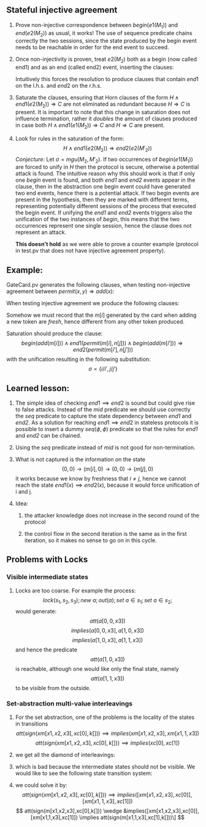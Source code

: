 #+LaTeX_HEADER: \usepackage{geometry}
#+LaTeX_HEADER: \usepackage{tikz}

** Stateful injective agreement

1. Prove non-injective correspondence between $begin(e1(M_1))$ and
   $end(e2(M_2))$ as usual, it works! The use of sequence predicate
   chains correctly the two sessions, since the state produced by the
   begin event needs to be reachable in order for the end event to
   succeed.

2. Once non-injectivity is proven, treat $e2(M_2)$ both as a begin
   (now called end1) and as an end (called end2) event, inserting the
   clauses:
   \begin{align*}
     H \wedge end1(e2(M_2)) \Rightarrow mid  \\
     H \wedge mid \Rightarrow end2(e2(M_2))
   \end{align*}
   Intuitively this forces the resolution to produce clauses that
   contain $end1$ on the l.h.s. and $end2$ on the r.h.s.

3. Saturate the clauses, ensuring that Horn clauses of the form $H
   \wedge end1(e2(M_2)) \Rightarrow C$ are not eliminated as redundant
   because $H \Rightarrow C$ is present. It is important to note that
   this change in saturation does not influence termination, rather it
   /doubles/ the amount of clauses produced in case both $H \wedge
   end1(e1(M_2)) \Rightarrow C$ and $H \Rightarrow C$ are present.

4. Look for rules in the saturation of the form:
   $$  H \wedge end1(e2(M_2)) \Rightarrow end2(e2(M'_2)) $$
   /Conjecture:/
   Let $\sigma=mgu(M_2, M'_2)$. If two occurrences of $begin(e1(M_1))$
   are forced to unify in $H$ then the protocol is secure, otherwise a
   potential attack is found. The intuitive reason why this should
   work is that if only one /begin/ event is found, and both /end1/
   and /end2/ events appear in the clause, then in the abstraction one
   begin event could have generated two end events, hence there is a
   potential attack. If two begin events are present in the
   hypothesis, then they are marked with different terms, representing
   potentially different sessions of the process that executed the
   begin event. If unifying the /end1/ and /end2/ events triggers also
   the unification of the two instances of /begin/, this means that
   the two occurrences represent one single session, hence the clause
   does not represent an attack.

   *This doesn't hold* as we were able to prove a counter example
   (protocol in test.pv that does not have injective agreement
   property).

** Example:

   GateCard.pv generates the following clauses, when testing
   non-injective agreement between $permit(x,y) \Rightarrow add(x)$:
   \begin{flalign*}
   & s_1 \neq 0 \wedge att((s_1,0),y) \wedge seq(s,(s_1,0)) \Rightarrow end(permit(s_1,y)) & \\
   & s_1 \neq 0 \wedge att((s_1,0),y) \wedge seq(s,(s_1,0)) \Rightarrow seq((s_1,0),(0,0)) \\
   & s_1 \neq 0 \wedge seq((s_1,0),(0,0)) \wedge att((s_1,0),y) \wedge seq(s,(s_1,0)) \Rightarrow att((0,0),sign((s_1,y),K[])) \\
   & s_2 \neq 0 \wedge att((s_1,s_2),y) \wedge seq(s,(s_1,s_2)) \Rightarrow end(permit(s_2,y)) \\
   & s_2 \neq 0 \wedge att((s_1,s_2),y) \wedge seq(s,(s_1,s_2)) \Rightarrow seq((s_1,s_2),(s_1,0)) \\
   & s_2 \neq 0 \wedge seq((s_1,s_2),(s_1,0)) \wedge att((s_1,s_2),y) \wedge seq(s,(s_1,s_2)) \Rightarrow att((s_1,0),sign((s_2,y),K[])) \\
   & seq(s,s') \Rightarrow att(s',m[i]) \\
   & begin(add(m[i])) \wedge att((0,s_2),sign(m[i],L[])) \wedge seq(s,(0,s_2)) \Rightarrow seq((0,s_2),(m[i],0)) \\
   & s_1 \neq 0 \wedge begin(add(m[i])) \wedge att((s_1,0),sign(m[i],L[])) \wedge seq(s,(s_1,0)) \Rightarrow seq((s_1,0),(s_1,m[i]))
   \end{flalign*}
   When testing injective agreement we produce the following clauses:
   \begin{flalign*}
   & s_1 \neq 0 \wedge att((s_1,0),y) \wedge seq(s,(s_1,0)) \wedge mid \Rightarrow end2(permit(s_1,y)) & \\
   & s_1 \neq 0 \wedge att((s_1,0),y) \wedge seq(s,(s_1,0)) \wedge end1(permit(s_1,y)) \Rightarrow mid  \\
   & s_1 \neq 0 \wedge att((s_1,0),y) \wedge seq(s,(s_1,0)) \wedge end1(permit(s_1,y)) \wedge mid \Rightarrow seq((s_1,0),(0,0)) \\
   & s_1 \neq 0 \wedge seq((s_1,0),(0,0)) \wedge att((s_1,0),y) \wedge seq(s,(s_1,0)) \wedge end1(permit(s_1,y)) \wedge mid \\
   & \hspace{3em} \Rightarrow att((0,0),sign((s_1,y),K[])) \\
   & s_2 \neq 0 \wedge att((s_1,s_2),y) \wedge seq(s,(s_1,s_2)) \wedge mid \Rightarrow end2(permit(s_2,y)) \\
   & s_2 \neq 0 \wedge att((s_1,s_2),y) \wedge seq(s,(s_1,s_2)) \wedge end1(permit(s_2,y)) \Rightarrow mid \\
   & s_2 \neq 0 \wedge att((s_1,s_2),y) \wedge seq(s,(s_1,s_2)) \wedge end1(permit(s_2,y)) \wedge mid \Rightarrow seq((s_1,s_2),(s_1,0)) \\
   & s_2 \neq 0 \wedge seq((s_1,s_2),(s_1,0)) \wedge att((s_1,s_2),y) \wedge seq(s,(s_1,s_2)) \wedge end1(permit(s_2,y)) \wedge mid \\
   & \hspace{3em} \Rightarrow att((s_1,0),sign((s_2,y),K[])) \\
   & seq(s,s') \Rightarrow att(s',m[i]) \\
   & begin(add(m[i])) \wedge att((0,s_2),sign(m[i],L[])) \wedge seq(s,(0,s_2)) \Rightarrow seq((0,s_2),(m[i],0)) \\
   & s_1 \neq 0 \wedge begin(add(m[i])) \wedge att((s_1,0),sign(m[i],L[])) \wedge seq(s,(s_1,0)) \Rightarrow seq((s_1,0),(s_1,m[i]))
   \end{flalign*}
   Somehow we must record that the $m[i]$ generated by the card when
   adding a new token are /fresh/, hence different from any other
   token produced.

   Saturation should produce the clause:
   $$ begin(add(m[i])) \wedge end1(permit(m[i],n[j])) \wedge begin(add(m[i'])) \Rightarrow end2(permit(m[i'],n[j'])) $$
   with the unification resulting in the following substitution:
   $$ \sigma = \{{i}/{i'}, {j}/{j'}\} $$

** Learned lesson:
   1. The simple idea of checking $end1 \implies end2$ is sound but
      could give rise to false attacks. Instead of the /mid/ predicate
      we should use correctly the /seq/ predicate to capture the state
      dependency between /end1/ and /end2/. As a solution for reaching
      $end1 \implies end2$ in stateless protocols it is possible to
      insert a dummy $seq(\phi, \phi)$ predicate so that the rules for
      /end1/ and /end2/ can be chained.

   2. Using the /seq/ predicate instead of /mid/ is not good for
      non-termination.

   3. What is not captured is the information on the state
      $$ (0,0) \to (m[i],0) \to (0,0) \to (m[j],0) $$
      it works because we know by freshness that $i \neq j$, hence we 
      cannot reach the state $end1(x) \implies end2(x)$, because it would
      force unification of i and j.

   4. Idea:
   
      1. the attacker knowledge does not increase in the second
         round of the protocol

      2. the control flow in the second iteration is the same as in
         the first iteration, so it makes no sense to go on in this
         cycle.

** Problems with Locks
*** Visible intermediate states
   1. Locks are too coarse. For example the process:
      \[lock(s_1,s_2,s_3); new\ a; out(a); set\ a \in s_1; set\ a \in s_2;\]
      would generate:
      \[att(a[0,0,x3])\]
      \[implies(a[0,0,x3], a[1,0,x3])\]
      \[implies(a[1,0,x3], a[1,1,x3])\]
      and hence the predicate
      \[att(a[1,0,x3])\]
      is reachable, although one would like only the final state, namely
      \[att(a[1,1,x3])\]
      to be visible from the outside.

*** Set-abstraction multi-value interleavings
   1. For the set abstraction, one of the problems is the locality of the states in transitions
      \[att(sign(xm[x1,x2,x3],xc[0],k[])) \implies implies(xm[x1,x2,x3],xm[x1,1,x3])\]
      \[att(sign(xm[x1,x2,x3],xc[0],k[])) \implies implies(xc[0],xc[1])\]

   2. we get all the diamond of interleavings:

      \begin{tikzpicture}[node distance=5em]
      \node (a) {${{m}\over{100}}{{c}\over{0}}$};
      \node [above right of=a] (b) {${{m}\over{110}}{{c}\over{0}}$};
      \node [below right of=a] (c) {${{m}\over{100}}{{c}\over{1}}$};
      \node [below right of=b] (d) {${{m}\over{110}}{{c}\over{1}}$};
      \draw [->] (a) to (b);
      \draw [->] (b) to (d);
      \draw [->] (a) to (c);
      \draw [->] (c) to (d);
      \end{tikzpicture}

   3. which is bad because the intermediate states should not be visible. We would like to see the following state transition system:

      \begin{tikzpicture}[node distance=5em]
      \node (a) {${m \over 100}{c \over 0}$};
      \node [right of=a] (b) {${m \over 110}{c \over 1}$};
      \draw [->] (a) to (b);
      \end{tikzpicture}

   4. we could solve it by:
      $$ att(sign(xm[x1,x2,x3],xc[0],k[])) \implies implies([xm[x1,x2,x3],xc[0]],[xm[x1,1,x3],xc[1]]) $$
      $$ att(sign(m[x1,x2,x3],xc[0],k[])) \wedge &implies([xm[x1,x2,x3],xc[0]],[xm[x1,1,x3],xc[1]])
      \implies att(sign(m[x1,1,x3],xc[1],k[]))\] $$
